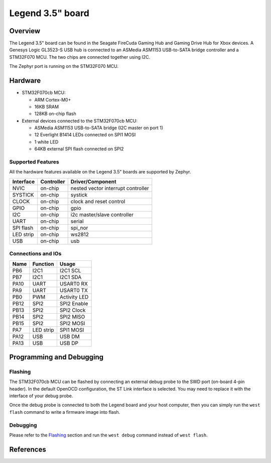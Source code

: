 .. _legend35_board:

Legend 3.5" board
#################

Overview
********

The Legend 3.5" board can be found in the Seagate FireCuda Gaming Hub and Gaming
Drive Hub for Xbox devices. A Genesys Logic GL3523-S USB hub is connected to an
ASMedia ASM1153 USB-to-SATA bridge controller and a STM32F070 MCU. The two chips
are connected together using I2C.

The Zephyr port is running on the STM32F070 MCU.

.. image:: img/firecuda_gaming_hub.png
   :width: 750px
   :align: center
   :alt: Seagate FireCuda Gaming Hard Drive

Hardware
********

- STM32F070cb MCU:

  - ARM Cortex-M0+
  - 16KB SRAM
  - 128KB on-chip flash

- External devices connected to the STM32F070cb MCU:

  - ASMedia ASM1153 USB-to-SATA bridge (I2C master on port 1)
  - 12 Everlight B1414 LEDs connected on SPI1 MOSI
  - 1 white LED
  - 64KB external SPI flash connected on SPI2

Supported Features
==================

All the hardware features available on the Legend 3.5" boards are supported by
Zephyr.

+-----------+------------+-------------------------------------+
| Interface | Controller | Driver/Component                    |
+===========+============+=====================================+
| NVIC      | on-chip    | nested vector interrupt controller  |
+-----------+------------+-------------------------------------+
| SYSTICK   | on-chip    | systick                             |
+-----------+------------+-------------------------------------+
| CLOCK     | on-chip    | clock and reset control             |
+-----------+------------+-------------------------------------+
| GPIO      | on-chip    | gpio                                |
+-----------+------------+-------------------------------------+
| I2C       | on-chip    | i2c master/slave controller         |
+-----------+------------+-------------------------------------+
| UART      | on-chip    | serial                              |
+-----------+------------+-------------------------------------+
| SPI flash | on-chip    | spi_nor                             |
+-----------+------------+-------------------------------------+
| LED strip | on-chip    | ws2812                              |
+-----------+------------+-------------------------------------+
| USB       | on-chip    | usb                                 |
+-----------+------------+-------------------------------------+

Connections and IOs
===================
+---------+-----------------+----------------------------+
| Name    | Function        | Usage                      |
+=========+=================+============================+
| PB6     | I2C1            | I2C1 SCL                   |
+---------+-----------------+----------------------------+
| PB7     | I2C1            | I2C1 SDA                   |
+---------+-----------------+----------------------------+
| PA10    | UART            | USART0 RX                  |
+---------+-----------------+----------------------------+
| PA9     | UART            | USART0 TX                  |
+---------+-----------------+----------------------------+
| PB0     | PWM             | Activity LED               |
+---------+-----------------+----------------------------+
| PB12    | SPI2            | SPI2 Enable                |
+---------+-----------------+----------------------------+
| PB13    | SPI2            | SPI2 Clock                 |
+---------+-----------------+----------------------------+
| PB14    | SPI2            | SPI2 MISO                  |
+---------+-----------------+----------------------------+
| PB15    | SPI2            | SPI2 MOSI                  |
+---------+-----------------+----------------------------+
| PA7     | LED strip       | SPI1 MOSI                  |
+---------+-----------------+----------------------------+
| PA12    | USB             | USB DM                     |
+---------+-----------------+----------------------------+
| PA13    | USB             | USB DP                     |
+---------+-----------------+----------------------------+

Programming and Debugging
*************************

Flashing
========

The STM32F070cb MCU can be flashed by connecting an external debug probe to the
SWD port (on-board 4-pin header). In the default OpenOCD configuration, the
ST Link interface is selected. You may need to replace it with the interface of
your debug probe.

Once the debug probe is connected to both the Legend board and your host
computer, then you can simply run the ``west flash`` command to write a firmware
image into flash.

Debugging
=========

Please refer to the `Flashing`_ section and run the ``west debug`` command
instead of ``west flash``.

References
**********

.. target-notes::

.. _STM32F070 reference manual:
   http://www.st.com/resource/en/reference_manual/dm00031936.pdf
